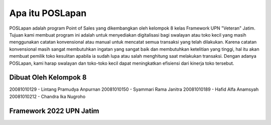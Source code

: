 ################
Apa itu POSLapan
################

POSLapan adalah program Point of Sales yang dikembangkan oleh kelompok 8 kelas Framework UPN "Veteran" Jatim.
Tujuan kami membuat program ini adalah untuk menyediakan digitalisasi bagi swalayan atau toko kecil yang masih
menggunakan catatan konvensional atau manual untuk mencatat semua transaksi yang telah dilakukan. Karena catatan
konvensional masih sangat membutuhkan ingatan yang sangat baik dan membutuhkan ketelitian yang tinggi, hal itu akan
membuat pemilik toko kesulitan apabila ia sudah lupa atau salah menghitung saat melakukan transaksi. Dengan adanya
POSLapan, kami harap swalayan dan toko-toko kecil dapat meningkatkan efisiensi dari kinerja toko tersebut.

**********************
Dibuat Oleh Kelompok 8
**********************

20081010129 - Lintang Pramudya Anpurnan
20081010150 - Syammari Rama Janitra
20081010189 - Hafid Alfa Anamsyah
20081010212 - Chandra Ika Nugroho


************************
Framework 2022 UPN Jatim
************************
